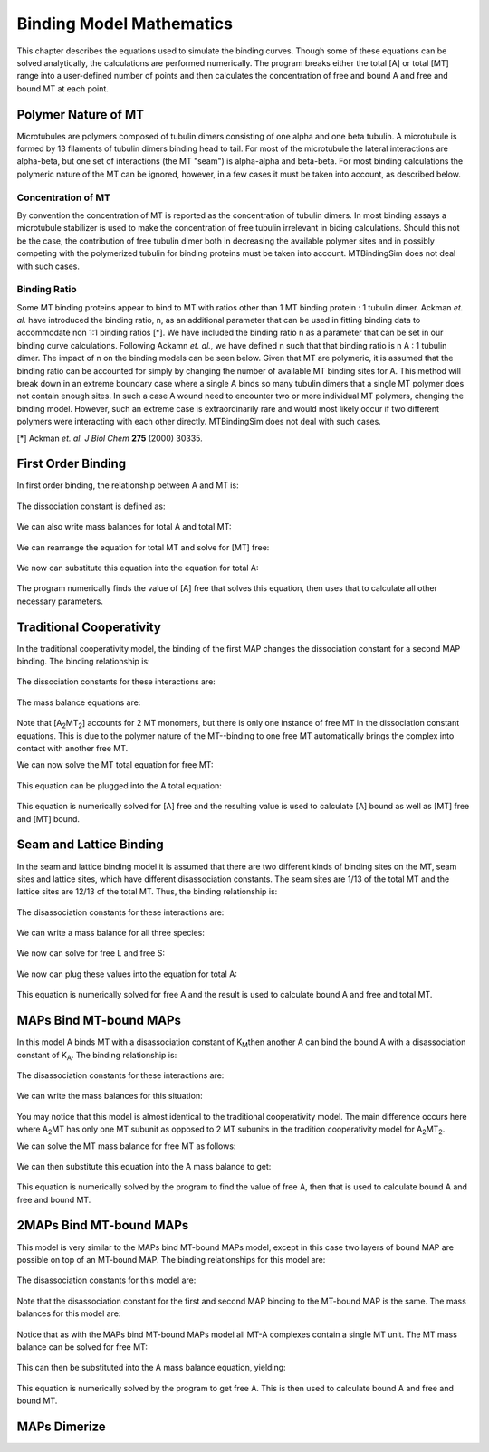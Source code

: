 =========================
Binding Model Mathematics
=========================

This chapter describes the equations used to simulate the binding curves. Though some of these equations can be solved analytically, the calculations are performed numerically. The program breaks either the total [A] or total [MT] range into a user-defined number of points and then calculates the concentration of free and bound A and free and bound MT at each point.

Polymer Nature of MT
====================

Microtubules are polymers composed of tubulin dimers consisting of one alpha and one beta tubulin. A microtubule is formed by 13 filaments of tubulin dimers binding head to tail. For most of the microtubule the lateral interactions are alpha-beta, but one set of interactions (the MT "seam") is alpha-alpha and beta-beta. For most binding calculations the polymeric nature of the MT can be ignored, however, in a few cases it must be taken into account, as described below.

Concentration of MT
-------------------

By convention the concentration of MT is reported as the concentration of tubulin dimers. In most binding assays a microtubule stabilizer is used to make the concentration of free tubulin irrelevant in biding calculations. Should this not be the case, the contribution of free tubulin dimer both in decreasing the available polymer sites and in possibly competing with the polymerized tubulin for binding proteins must be taken into account. MTBindingSim does not deal with such cases.

Binding Ratio
-------------

Some MT binding proteins appear to bind to MT with ratios other than 1 MT binding protein : 1 tubulin dimer. Ackman *et. al.* have introduced the binding ratio, n, as an additional parameter that can be used in fitting binding data to accommodate non 1:1 binding ratios [*]. We have included the binding ratio n as a parameter that can be set in our binding curve calculations. Following Ackamn *et. al.*, we have defined n such that that binding ratio is n A : 1 tubulin dimer. The impact of n on the binding models can be seen below. Given that MT are polymeric, it is assumed that the binding ratio can be accounted for simply by changing the number of available MT binding sites for A. This method will break down in an extreme boundary case where a single A binds so many tubulin dimers that a single MT polymer does not contain enough sites. In such a case A wound need to encounter two or more individual MT polymers, changing the binding model. However, such an extreme case is extraordinarily rare and would most likely occur if two different polymers were interacting with each other directly. MTBindingSim does not deal with such cases.

[*] Ackman *et. al. J Biol Chem* **275** (2000) 30335.

First Order Binding
===================

In first order binding, the relationship between A and MT is:

  .. latex-math::
     
     A + nMT \rightleftharpoons AMT.

The dissociation constant is defined as:

  .. latex-math::
     
     K_D = \frac{[A]n[MT]}{[AMT]}.

We can also write mass balances for total A and total MT:

  .. latex-math::
     
     [A]_{\mathrm{total}} = [A] + [AMT] = [A] + \frac{1}{K_D}[A]n[MT]

  .. latex-math::
     
     [MT]_{\mathrm{total}} = [MT] + [AMT]/n = [MT] + \frac{1}{K_D}[A][MT].

We can rearrange the equation for total MT and solve for [MT] free:

  .. latex-math::
     
     [MT] = \frac{[MT]_{\mathrm{total}}}{1 + \frac{1}{K_D}[A]}.

We now can substitute this equation into the equation for total A:

  .. latex-math::
     
     [A]_{\mathrm{total}} = [A] + \frac{\frac{1}{K_D}[A]n[MT]_{\mathrm{total}}}{1 + \frac{1}{K_D}[A]}.

The program numerically finds the value of [A] free that solves this equation, then uses that to calculate all other necessary parameters.

Traditional Cooperativity
=========================

In the traditional cooperativity model, the binding of the first MAP changes the dissociation constant for a second MAP binding. The binding relationship is:

  .. latex-math::
     
     A + nMT \leftrightharpoons AMT, A + AMT \leftrightharpoons A_2MT_2.

The dissociation constants for these interactions are:
	
  .. latex-math::
     
     K_D = [A]n[MT]/[AMT], \phi K_D = [A][AMT]/[A_2MT_2].

The mass balance equations are:

  .. latex-math::
     
     [A]_{\mathrm{total}} = [A] + [AMT] + 2[A_2MT_2] = [A] + \frac{1}{K_D}[A]n[MT] + \frac{2}{\phi K_D}[A][AMT]

  .. latex-math::
  
     [A]_{\mathrm{total}} = [A] + \frac{1}{K_D}[A]n[MT] + \frac{2}{\phi K_D^2}[A]^2n[MT]

  .. latex-math::
     
     [MT]_{\mathrm{total}} = [MT] + [AMT]/n + 2[A_2MT_2]/n = [MT] + \frac{1}{K_D}[A][MT] + \frac{2}{\phi K_D^2}[A]^2[MT].

Note that [A\ :sub:`2`\ MT\ :sub:`2`\ ] accounts for 2 MT monomers, but there is only one instance of free MT in the dissociation constant equations. This is due to the polymer nature of the MT--binding to one free MT automatically brings the complex into contact with another free MT.

We can now solve the MT total equation for free MT:
	
  .. latex-math::
     
     [MT] = \frac{[MT]_{\mathrm{total}}}{1 + \frac{1}{K_D}[A] + \frac{2}{\phi K_D^2}[A]^2}.

This equation can be plugged into the A total equation:

  .. latex-math::
     
     [A]_{\mathrm{total}} = [A] + (\frac{1}{K_D}[A] + \frac{2}{\phi K_D^2}[A]^2)\frac{n*MT_{\mathrm{total}}}{1 + \frac{1}{K_D}[A] + \frac{2}{\phi K_D^2}[A]^2}.

This equation is numerically solved for [A] free and the resulting value is used to calculate [A] bound as well as [MT] free and [MT] bound.

Seam and Lattice Binding
========================

In the seam and lattice binding model it is assumed that there are two different kinds of binding sites on the MT, seam sites and lattice sites, which have different disassociation constants. The seam sites are 1/13 of the total MT and the lattice sites are 12/13 of the total MT. Thus, the binding relationship is:

  .. latex-math::
     
     A + nS \leftrightharpoons AS, A + nL \leftrightharpoons AL.

The disassociation constants for these interactions are:

  .. latex-math::

     K_S = [A]n[S]/[AS], K_L = [A]n[L]/[AL].

We can write a mass balance for all three species:

  .. latex-math::

     [A]_{\mathrm{total}} = [A] + [AS] + [AL] = [A] + \frac{1}{K_S}[A]n[S] + \frac{1}{K_L}[A]n[L]

  .. latex-math::

     [S]_{\mathrm{total}} = [S] + [AS]/n = [S] + \frac{1}{K_S}[A][S]

  .. latex-math::

     [L]_{\mathrm{total}} = [L] + [AL]/n = [L] + \frac{1}{K_L}[A][L].

We now can solve for free L and free S:

  .. latex-math::

     [S] = \frac{[S]_{\mathrm{total}}}{1 + \frac{1}{K_S}[A]}

  .. latex-math::

     [L] = \frac{[L]_{\mathrm{total}}}{1 + \frac{1}{K_L}[A]}.

We now can plug  these values into the equation for total A:

  .. latex-math::

     [A]_{\mathrm{total}} = [A] + \frac{\frac{1}{K_S}[A]n[S]_{\mathrm{total}}}{1 + \frac{1}{K_S}[A]} + \frac{\frac{1}{K_L}[A]n[L]_{\mathrm{total}}}{1 + \frac{1}{K_L}[A]}.

This equation is numerically solved for free A and the result is used to calculate bound A and free and total MT.
 

MAPs Bind MT-bound MAPs
=======================

In this model A binds MT with a disassociation constant of K\ :sub:`M`\ then another A can bind the bound A with a disassociation constant of K\ :sub:`A`\. The binding relationship is:

  .. latex-math::

     A + nMT \leftrightharpoons AMT, A + AMT \leftrightharpoons A_2MT.

The disassociation constants for these interactions are:

  .. latex-math::

     K_M = [A]n[MT]/[AMT], K_A = [A][AMT]/[A_2MT].

We can write the mass balances for this situation:

  .. latex-math::

     [A]_{\mathrm{total}} = [A] + [AMT] + 2[A_2MT] = [A] + \frac{1}{K_M}[A]n[MT] + \frac{1}{K_A}[A][AMT]

  .. latex-math::

     [A]_{\mathrm{total}} = [A] + \frac{1}{K_M}[A]n[MT] + \frac{1}{K_M K_A}[A]^2n[MT]

  .. latex-math::

     MT_{\mathrm{total}} = [MT] + [AMT]/n + [A_2MT]/n = [MT] + \frac{1}{K_M}[A][MT] + \frac{1}{K_M K_A}[A]^2[MT].

You may notice that this model is almost identical to the traditional cooperativity model. The main difference occurs here where A\ :sub:`2`\MT has only one MT subunit as opposed to 2 MT subunits in the tradition cooperativity model for A\ :sub:`2`\MT\ :sub:`2`\.

We can solve the MT mass balance for free MT as follows:

  .. latex-math::

     [MT] = \frac{[MT]_{\mathrm{total}}}{1 + \frac{1}{K_M}[A] + \frac{1}{K_M K_A}[A]^2}.

We can then substitute this equation into the A mass balance to get:

  .. latex-math::

     [A]_{\mathrm{total}} = [A] + (\frac{1}{K_M}[A] + 2\frac{1}{K_M K_A}[A]^2)\frac{n[MT]_{\mathrm{total}}}{1 + \frac{1}{K_M}[A] + \frac{1}{K_M K_A}[A]^2}.

This equation is numerically solved by the program to find the value of free A, then that is used to calculate bound A and free and bound MT.

2MAPs Bind MT-bound MAPs
========================

This model is very similar to the MAPs bind MT-bound MAPs model, except in this case two layers of bound MAP are possible on top of an MT-bound MAP. The binding relationships for this model are:

  .. latex-math::

     A + MT \leftrightharpoons AMT, A + AMT \leftrightharpoons A_2MT, A + A_2MT \leftrightharpoons A_3MT.

The disassociation constants for this model are:

  .. latex-math::

     K_M = [A]n[MT]/[AMT], K_A = [A][AMT]/[A_2MT], K_A = [A][A_2MT]/[A_3MT].

Note that the disassociation constant for the first and second MAP binding to the MT-bound MAP is the same. The mass balances for this model are:

  .. latex-math::

     [A]_{\mathrm{total}} = [A] + [AMT] + 2[A_2MT] + 3[A_3MT]

  .. latex-math::

     [A]_{\mathrm{total}} = [A] + \frac{1}{K_M}[A]n[MT] + \frac{2}{K_A}[A][AMT] + \frac{3}{K_A}[A][A_2MT]

  .. latex-math::

     [A]_{\mathrm{total}} = [A] + \frac{1}{K_M}[A]n[MT] + \frac{2}{K_M K_A} [A]^2n[MT] + \frac{3}{K_A^2}[A]^2[AMT]

  .. latex-math::

     [A]_{\mathrm{total}} = [A] + \frac{1}{K_M}[A]n[MT] + \frac{2}{K_M K_A} [A]^2n[MT] + \frac{3}{K_M K_A^2}[A]^3n[MT]

  .. latex-math::

     [MT]_{\mathrm{total}} = [MT] + [AMT]/n + [A_2MT]/n + [A_3MT]/n

  .. latex-math::

     [MT]_{\mathrm{total}} = [MT] + \frac{1}{K_M}[A][MT] + \frac{1}{K_M K_A}[A]^2[MT] + \frac{1}{K_M K_A^2}[A]^3[MT].

Notice that as with the MAPs bind MT-bound MAPs model all MT-A complexes contain a single MT unit. The MT mass balance can be solved for free MT:

  .. latex-math::

     [MT] = \frac{[MT]_{\mathrm{total}}}{1 + \frac{1}{K_M}[A] + \frac{1}{K_M K_A}[A]^2 + \frac{1}{K_M K_A^2}[A]^3}.

This can then be substituted into the A mass balance equation, yielding:

  .. latex-math::

     [A]_{\mathrm{total}} = [A] + (\frac{1}{K_M}[A] + \frac{2}{K_M K_A}[A]^2 + \frac{3}{K_M K_A^2}[A]^3)\frac{n[MT]_{\mathrm{total}}}{1 + \frac{1}{K_M}[A] + \frac{1}{K_M K_A}[A]^2 + \frac{1}{K_M K_A^2}[A]^3}.

This equation is numerically solved by the program to get free A. This is then used to calculate bound A and free and bound MT.

MAPs Dimerize
=============
